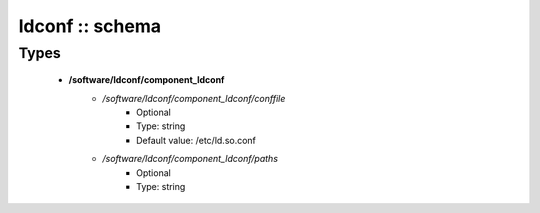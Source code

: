 ################
ldconf :: schema
################

Types
-----

 - **/software/ldconf/component_ldconf**
    - */software/ldconf/component_ldconf/conffile*
        - Optional
        - Type: string
        - Default value: /etc/ld.so.conf
    - */software/ldconf/component_ldconf/paths*
        - Optional
        - Type: string
